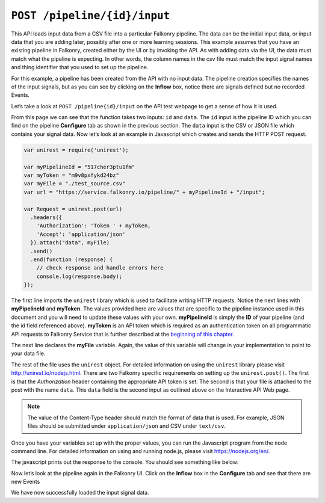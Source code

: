``POST /pipeline/{id}/input``
=============================

This API loads input data from a CSV file into a particular Falkonry pipeline.  The 
data can be the initial input data, or input data that you are adding later, possibly 
after one or more learning sessions.  This example assumes that you have an existing 
pipeline in Falkonry, created either by the UI or by invoking the API. As with adding data 
via the UI, the data must match what the pipeline is expecting.  In other words, the column 
names in the csv file must match the input signal names and thing identifier that you used 
to set up the pipeline.

.. image:: ./images/test-pipeline.png

For this example, a pipeline has been created from the API with no input data.  The 
pipeline creation specifies the names of the input signals, but as you can see by
clicking on the **Inflow** box, notice there are signals defined but no recorded Events.

.. image:: ./images/empty.png

Let’s take a look at ``POST /pipeline{id}/input`` on the API test webpage to get a 
sense of how it is used.

.. image:: ./images/input-pipeline.png

From this page we can see that the function takes two inputs: ``id`` and ``data``. The 
``id`` input is the pipeline ID which you can find on the pipeline **Configure** tab as 
shown in the previous section.  The ``data`` input is the CSV or JSON file which contains 
your signal data.  Now let’s look at an example in Javascript which creates and sends the 
HTTP POST request.

.. code-block:: javascript

    var unirest = require('unirest');

    var myPipelineId = "517cher3ptu1fm"
    var myToken = "m9v8pxfykd24bz"
    var myFile = "./test_source.csv"
    var url = "https://service.falkonry.io/pipeline/" + myPipelineId + "/input";

    var Request = unirest.post(url)
      .headers({
        'Authorization': 'Token ' + myToken,
        'Accept': 'application/json'
      }).attach("data", myFile) 
      .send()
      .end(function (response) {
        // check response and handle errors here
        console.log(response.body);
    });

The first line imports the ``unirest`` library which is used to facilitate writing HTTP 
requests. Notice the next lines with **myPipelineId** and **myToken**.  The values 
provided here are values that are specific to the pipeline instance used in this document 
and you will need to update these values with your own.  **myPipelineId** is simply the 
**ID** of your pipeline (and the id field referenced above).  **myToken** is an API token 
which is required as an authentication token on all programmatic API requests to Falkonry
Service that is further described at the `beginning of this chapter <../rest.html>`_.  
   
The next line declares the **myFile** variable.  Again, the value of this variable will 
change in your implementation to point to your data file.

The rest of the file uses the ``unirest`` object.  For detailed information on using the 
``unirest`` library please visit http://unirest.io/nodejs.html.  There are two Falkonry 
specific requirements on setting up the ``unirest.post()``.  The first is that the 
*Authorization* header containing the appropriate API token is set.  The second is that 
your file is attached to the post with the name ``data``.  This ``data`` field is the 
second input as outlined above on the Interactive API Web page.

.. note::

   The value of the Content-Type header should match the format of data that is used.
   For example, JSON files should be submitted under ``application/json`` and CSV under
   ``text/csv``.

Once you have your variables set up with the proper values, you can run the Javascript 
program from the ``node`` command line. For detailed information on using and running 
node.js, please visit https://nodejs.org/en/.

The javascript prints out the response to the console.  You should see something like below:

.. image:: ./images/tracker.png

Now let’s look at the pipeline again in the Falkonry UI.  Click on the **Inflow** box in
the **Configure** tab and see that there are new Events

.. image:: ./images/input-confirm.png

We have now successfully loaded the input signal data. 

